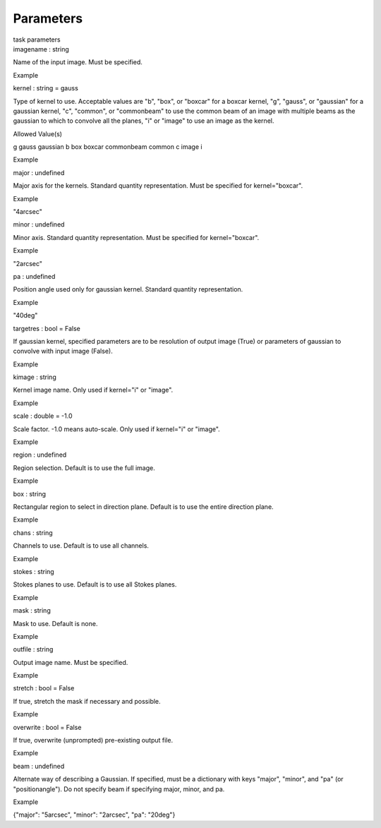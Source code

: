 .. container::
   :name: viewlet-above-content-title

Parameters
==========

.. container::
   :name: viewlet-below-content-title

.. container:: documentDescription description

   task parameters

.. container:: section
   :name: viewlet-above-content-body

.. container:: section
   :name: content-core

   .. container:: pat-autotoc
      :name: parent-fieldname-text

      .. container:: parsed-parameters

         .. container:: param

            .. container:: parameters2

               imagename : string

            Name of the input image. Must be specified.

Example

.. container:: param

   .. container:: parameters2

      kernel : string = gauss

   Type of kernel to use. Acceptable values are "b", "box", or "boxcar"
   for a boxcar kernel, "g", "gauss", or "gaussian" for a gaussian
   kernel, "c", "common", or "commonbeam" to use the common beam of an
   image with multiple beams as the gaussian to which to convolve all
   the planes, "i" or "image" to use an image as the kernel.

Allowed Value(s)

g gauss gaussian b box boxcar commonbeam common c image i

Example

.. container:: param

   .. container:: parameters2

      major : undefined

   Major axis for the kernels. Standard quantity representation. Must be
   specified for kernel="boxcar".

Example

"4arcsec"

.. container:: param

   .. container:: parameters2

      minor : undefined

   Minor axis. Standard quantity representation. Must be specified for
   kernel="boxcar".

Example

"2arcsec"

.. container:: param

   .. container:: parameters2

      pa : undefined

   Position angle used only for gaussian kernel. Standard quantity
   representation.

Example

"40deg"

.. container:: param

   .. container:: parameters2

      targetres : bool = False

   If gaussian kernel, specified parameters are to be resolution of
   output image (True) or parameters of gaussian to convolve with input
   image (False).

Example

.. container:: param

   .. container:: parameters2

      kimage : string

   Kernel image name. Only used if kernel="i" or "image".

Example

.. container:: param

   .. container:: parameters2

      scale : double = -1.0

   Scale factor. -1.0 means auto-scale. Only used if kernel="i" or
   "image".

Example

.. container:: param

   .. container:: parameters2

      region : undefined

   Region selection. Default is to use the full image.

Example

.. container:: param

   .. container:: parameters2

      box : string

   Rectangular region to select in direction plane. Default is to use
   the entire direction plane.

Example

.. container:: param

   .. container:: parameters2

      chans : string

   Channels to use. Default is to use all channels.

Example

.. container:: param

   .. container:: parameters2

      stokes : string

   Stokes planes to use. Default is to use all Stokes planes.

Example

.. container:: param

   .. container:: parameters2

      mask : string

   Mask to use. Default is none.

Example

.. container:: param

   .. container:: parameters2

      outfile : string

   Output image name. Must be specified.

Example

.. container:: param

   .. container:: parameters2

      stretch : bool = False

   If true, stretch the mask if necessary and possible.

Example

.. container:: param

   .. container:: parameters2

      overwrite : bool = False

   If true, overwrite (unprompted) pre-existing output file.

Example

.. container:: param

   .. container:: parameters2

      beam : undefined

   Alternate way of describing a Gaussian. If specified, must be a
   dictionary with keys "major", "minor", and "pa" (or "positionangle").
   Do not specify beam if specifying major, minor, and pa.

Example

{"major": "5arcsec", "minor": "2arcsec", "pa": "20deg"}

.. container:: section
   :name: viewlet-below-content-body

